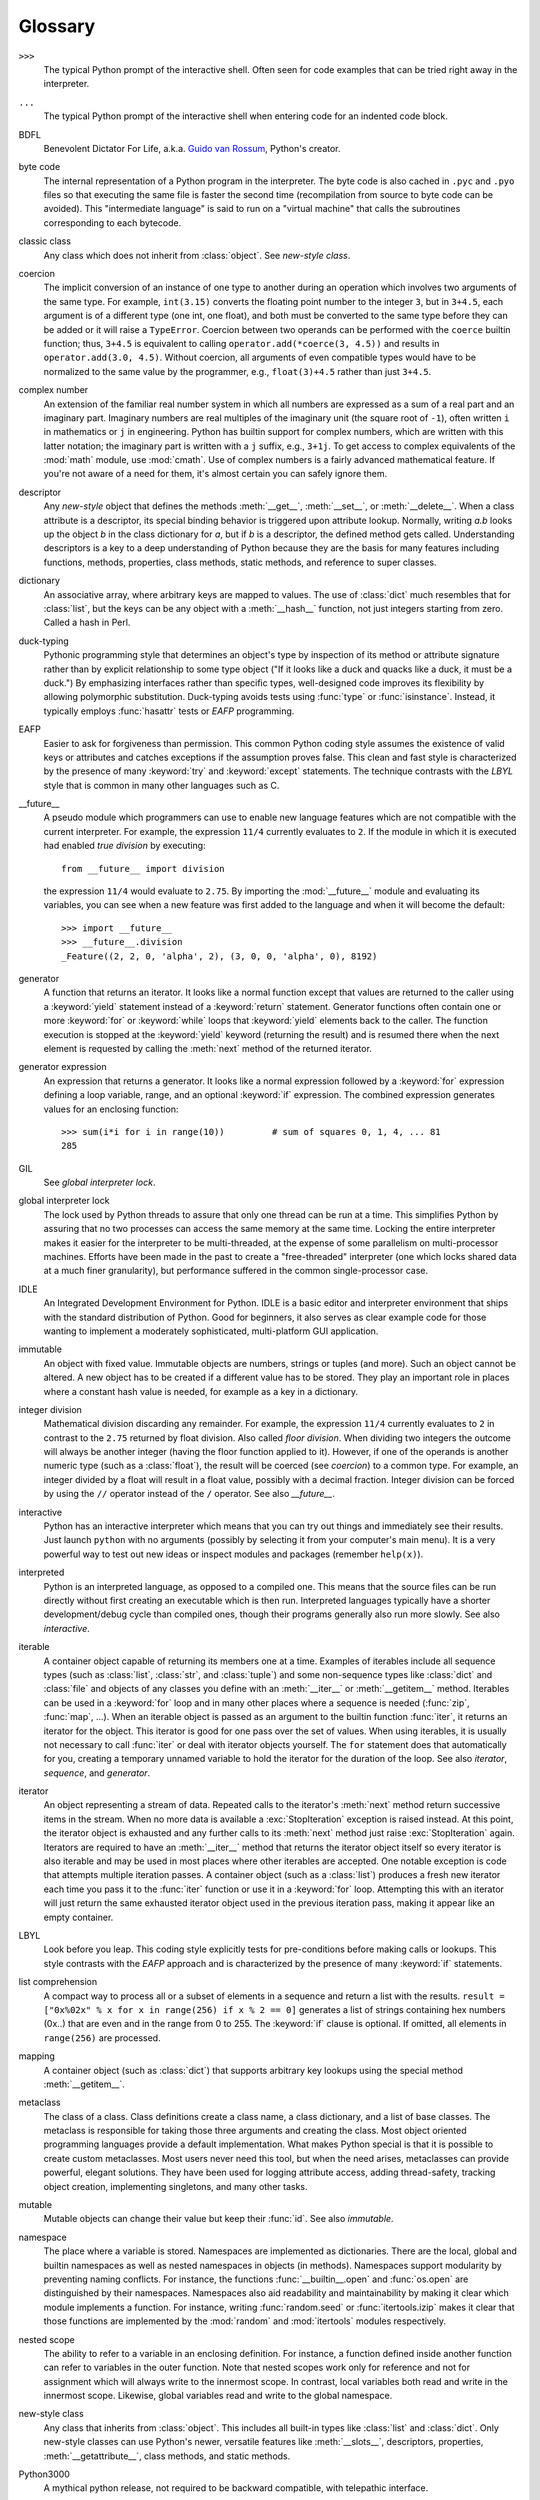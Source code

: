 
.. _tut-glossary:

********
Glossary
********

.. % %% keep the entries sorted and include at least one \index{} item for each
.. % %% cross-references are marked with \emph{entry}

``>>>``
   The typical Python prompt of the interactive shell.  Often seen for code
   examples that can be tried right away in the interpreter.

   .. index:: single: ...

``...``
   The typical Python prompt of the interactive shell when entering code for an
   indented code block.

   .. index:: single: BDFL

BDFL
   Benevolent Dictator For Life, a.k.a. `Guido van Rossum
   <http://www.python.org/~guido/>`_, Python's creator.

   .. index:: single: byte code

byte code
   The internal representation of a Python program in the interpreter. The byte
   code is also cached in ``.pyc`` and ``.pyo`` files so that executing the same
   file is faster the second time (recompilation from source to byte code can be
   avoided).  This "intermediate language" is said to run on a "virtual machine"
   that calls the subroutines corresponding to each bytecode.

   .. index:: single: classic class

classic class
   Any class which does not inherit from :class:`object`.  See *new-style class*.

   .. index:: single: coercion

coercion
   The implicit conversion of an instance of one type to another during an
   operation which involves two arguments of the same type.  For example,
   ``int(3.15)`` converts the floating point number to the integer ``3``, but in
   ``3+4.5``, each argument is of a different type (one int, one float), and both
   must be converted to the same type before they can be added or it will raise a
   ``TypeError``.  Coercion between two operands can be performed with the
   ``coerce`` builtin function; thus, ``3+4.5`` is equivalent to calling
   ``operator.add(*coerce(3, 4.5))`` and results in ``operator.add(3.0, 4.5)``.
   Without coercion, all arguments of even compatible types would have to be
   normalized to the same value by the programmer, e.g., ``float(3)+4.5`` rather
   than just ``3+4.5``.

   .. index:: single: complex number

complex number
   An extension of the familiar real number system in which all numbers are
   expressed as a sum of a real part and an imaginary part.  Imaginary numbers are
   real multiples of the imaginary unit (the square root of ``-1``), often written
   ``i`` in mathematics or ``j`` in engineering. Python has builtin support for
   complex numbers, which are written with this latter notation; the imaginary part
   is written with a ``j`` suffix, e.g., ``3+1j``.  To get access to complex
   equivalents of the :mod:`math` module, use :mod:`cmath`.  Use of complex numbers
   is a fairly advanced mathematical feature.  If you're not aware of a need for
   them, it's almost certain you can safely ignore them.

   .. index:: single: descriptor

descriptor
   Any *new-style* object that defines the methods :meth:`__get__`,
   :meth:`__set__`, or :meth:`__delete__`. When a class attribute is a descriptor,
   its special binding behavior is triggered upon attribute lookup.  Normally,
   writing *a.b* looks up the object *b* in the class dictionary for *a*, but if
   *b* is a descriptor, the defined method gets called. Understanding descriptors
   is a key to a deep understanding of Python because they are the basis for many
   features including functions, methods, properties, class methods, static
   methods, and reference to super classes.

   .. index:: single: dictionary

dictionary
   An associative array, where arbitrary keys are mapped to values.  The use of
   :class:`dict` much resembles that for :class:`list`, but the keys can be any
   object with a :meth:`__hash__` function, not just integers starting from zero.
   Called a hash in Perl.

   .. index:: single: duck-typing

duck-typing
   Pythonic programming style that determines an object's type by inspection of its
   method or attribute signature rather than by explicit relationship to some type
   object ("If it looks like a duck and quacks like a duck, it must be a duck.")
   By emphasizing interfaces rather than specific types, well-designed code
   improves its flexibility by allowing polymorphic substitution.  Duck-typing
   avoids tests using :func:`type` or :func:`isinstance`. Instead, it typically
   employs :func:`hasattr` tests or *EAFP* programming.

   .. index:: single: EAFP

EAFP
   Easier to ask for forgiveness than permission.  This common Python coding style
   assumes the existence of valid keys or attributes and catches exceptions if the
   assumption proves false.  This clean and fast style is characterized by the
   presence of many :keyword:`try` and :keyword:`except` statements.  The technique
   contrasts with the *LBYL* style that is common in many other languages such as
   C.

   .. index:: single: __future__

__future__
   A pseudo module which programmers can use to enable new language features which
   are not compatible with the current interpreter.  For example, the expression
   ``11/4`` currently evaluates to ``2``. If the module in which it is executed had
   enabled *true division* by executing::

      from __future__ import division

   the expression ``11/4`` would evaluate to ``2.75``.  By importing the
   :mod:`__future__` module and evaluating its variables, you can see when a new
   feature was first added to the language and when it will become the default::

      >>> import __future__
      >>> __future__.division
      _Feature((2, 2, 0, 'alpha', 2), (3, 0, 0, 'alpha', 0), 8192)

   .. index:: single: generator

generator
   A function that returns an iterator.  It looks like a normal function except
   that values are returned to the caller using a :keyword:`yield` statement
   instead of a :keyword:`return` statement.  Generator functions often contain one
   or more :keyword:`for` or :keyword:`while` loops that :keyword:`yield` elements
   back to the caller.  The function execution is stopped at the :keyword:`yield`
   keyword (returning the result) and is resumed there when the next element is
   requested by calling the :meth:`next` method of the returned iterator.

   .. index:: single: generator expression

generator expression
   An expression that returns a generator.  It looks like a normal expression
   followed by a :keyword:`for` expression defining a loop variable, range, and an
   optional :keyword:`if` expression.  The combined expression generates values for
   an enclosing function::

      >>> sum(i*i for i in range(10))         # sum of squares 0, 1, 4, ... 81
      285

   .. index:: single: GIL

GIL
   See *global interpreter lock*.

   .. index:: single: global interpreter lock

global interpreter lock
   The lock used by Python threads to assure that only one thread can be run at
   a time.  This simplifies Python by assuring that no two processes can access
   the same memory at the same time.  Locking the entire interpreter makes it
   easier for the interpreter to be multi-threaded, at the expense of some
   parallelism on multi-processor machines.  Efforts have been made in the past
   to create a "free-threaded" interpreter (one which locks shared data at a
   much finer granularity), but performance suffered in the common
   single-processor case.

   .. index:: single: IDLE

IDLE
   An Integrated Development Environment for Python.  IDLE is a basic editor and
   interpreter environment that ships with the standard distribution of Python.
   Good for beginners, it also serves as clear example code for those wanting to
   implement a moderately sophisticated, multi-platform GUI application.

   .. index:: single: immutable

immutable
   An object with fixed value.  Immutable objects are numbers, strings or tuples
   (and more).  Such an object cannot be altered.  A new object has to be created
   if a different value has to be stored.  They play an important role in places
   where a constant hash value is needed, for example as a key in a dictionary.

   .. index:: single: integer division

integer division
   Mathematical division discarding any remainder.  For example, the expression
   ``11/4`` currently evaluates to ``2`` in contrast to the ``2.75`` returned by
   float division.  Also called *floor division*.  When dividing two integers the
   outcome will always be another integer (having the floor function applied to
   it). However, if one of the operands is another numeric type (such as a
   :class:`float`), the result will be coerced (see *coercion*) to a common type.
   For example, an integer divided by a float will result in a float value,
   possibly with a decimal fraction.  Integer division can be forced by using the
   ``//`` operator instead of the ``/`` operator.  See also *__future__*.

   .. index:: single: interactive

interactive
   Python has an interactive interpreter which means that you can try out things
   and immediately see their results.  Just launch ``python`` with no arguments
   (possibly by selecting it from your computer's main menu). It is a very powerful
   way to test out new ideas or inspect modules and packages (remember
   ``help(x)``).

   .. index:: single: interpreted

interpreted
   Python is an interpreted language, as opposed to a compiled one.  This means
   that the source files can be run directly without first creating an executable
   which is then run.  Interpreted languages typically have a shorter
   development/debug cycle than compiled ones, though their programs generally also
   run more slowly.  See also *interactive*.

   .. index:: single: iterable

iterable
   A container object capable of returning its members one at a time. Examples of
   iterables include all sequence types (such as :class:`list`, :class:`str`, and
   :class:`tuple`) and some non-sequence types like :class:`dict` and :class:`file`
   and objects of any classes you define with an :meth:`__iter__` or
   :meth:`__getitem__` method.  Iterables can be used in a :keyword:`for` loop and
   in many other places where a sequence is needed (:func:`zip`, :func:`map`, ...).
   When an iterable object is passed as an argument to the builtin function
   :func:`iter`, it returns an iterator for the object.  This iterator is good for
   one pass over the set of values.  When using iterables, it is usually not
   necessary to call :func:`iter` or deal with iterator objects yourself.  The
   ``for`` statement does that automatically for you, creating a temporary unnamed
   variable to hold the iterator for the duration of the loop.  See also
   *iterator*, *sequence*, and *generator*.

   .. index:: single: iterator

iterator
   An object representing a stream of data.  Repeated calls to the iterator's
   :meth:`next` method return successive items in the stream.  When no more data is
   available a :exc:`StopIteration` exception is raised instead.  At this point,
   the iterator object is exhausted and any further calls to its :meth:`next`
   method just raise :exc:`StopIteration` again.  Iterators are required to have an
   :meth:`__iter__` method that returns the iterator object itself so every
   iterator is also iterable and may be used in most places where other iterables
   are accepted.  One notable exception is code that attempts multiple iteration
   passes.  A container object (such as a :class:`list`) produces a fresh new
   iterator each time you pass it to the :func:`iter` function or use it in a
   :keyword:`for` loop.  Attempting this with an iterator will just return the same
   exhausted iterator object used in the previous iteration pass, making it appear
   like an empty container.

   .. index:: single: LBYL

LBYL
   Look before you leap.  This coding style explicitly tests for pre-conditions
   before making calls or lookups.  This style contrasts with the *EAFP* approach
   and is characterized by the presence of many :keyword:`if` statements.

   .. index:: single: list comprehension

list comprehension
   A compact way to process all or a subset of elements in a sequence and return a
   list with the results.  ``result = ["0x%02x" % x for x in range(256) if x % 2 ==
   0]`` generates a list of strings containing hex numbers (0x..) that are even and
   in the range from 0 to 255. The :keyword:`if` clause is optional.  If omitted,
   all elements in ``range(256)`` are processed.

   .. index:: single: mapping

mapping
   A container object (such as :class:`dict`) that supports arbitrary key lookups
   using the special method :meth:`__getitem__`.

   .. index:: single: metaclass

metaclass
   The class of a class.  Class definitions create a class name, a class
   dictionary, and a list of base classes.  The metaclass is responsible for taking
   those three arguments and creating the class.  Most object oriented programming
   languages provide a default implementation.  What makes Python special is that
   it is possible to create custom metaclasses.  Most users never need this tool,
   but when the need arises, metaclasses can provide powerful, elegant solutions.
   They have been used for logging attribute access, adding thread-safety, tracking
   object creation, implementing singletons, and many other tasks.

   .. index:: single: mutable

mutable
   Mutable objects can change their value but keep their :func:`id`. See also
   *immutable*.

   .. index:: single: namespace

namespace
   The place where a variable is stored.  Namespaces are implemented as
   dictionaries.  There are the local, global and builtin namespaces as well as
   nested namespaces in objects (in methods).  Namespaces support modularity by
   preventing naming conflicts.  For instance, the functions
   :func:`__builtin__.open` and :func:`os.open` are distinguished by their
   namespaces.  Namespaces also aid readability and maintainability by making it
   clear which module implements a function.  For instance, writing
   :func:`random.seed` or :func:`itertools.izip` makes it clear that those
   functions are implemented by the :mod:`random` and :mod:`itertools` modules
   respectively.

   .. index:: single: nested scope

nested scope
   The ability to refer to a variable in an enclosing definition.  For instance, a
   function defined inside another function can refer to variables in the outer
   function.  Note that nested scopes work only for reference and not for
   assignment which will always write to the innermost scope.  In contrast, local
   variables both read and write in the innermost scope.  Likewise, global
   variables read and write to the global namespace.

   .. index:: single: new-style class

new-style class
   Any class that inherits from :class:`object`.  This includes all built-in types
   like :class:`list` and :class:`dict`.  Only new-style classes can use Python's
   newer, versatile features like :meth:`__slots__`, descriptors, properties,
   :meth:`__getattribute__`, class methods, and static methods.

   .. index:: single: Python3000

Python3000
   A mythical python release, not required to be backward compatible, with
   telepathic interface.

   .. index:: single: __slots__

__slots__
   A declaration inside a *new-style class* that saves memory by pre-declaring
   space for instance attributes and eliminating instance dictionaries.  Though
   popular, the technique is somewhat tricky to get right and is best reserved for
   rare cases where there are large numbers of instances in a memory-critical
   application.

   .. index:: single: sequence

sequence
   An *iterable* which supports efficient element access using integer indices via
   the :meth:`__getitem__` and :meth:`__len__` special methods.  Some built-in
   sequence types are :class:`list`, :class:`str`, :class:`tuple`, and
   :class:`unicode`. Note that :class:`dict` also supports :meth:`__getitem__` and
   :meth:`__len__`, but is considered a mapping rather than a sequence because the
   lookups use arbitrary *immutable* keys rather than integers.

   .. index:: single: Zen of Python

Zen of Python
   Listing of Python design principles and philosophies that are helpful in
   understanding and using the language.  The listing can be found by typing
   "``import this``" at the interactive prompt.

